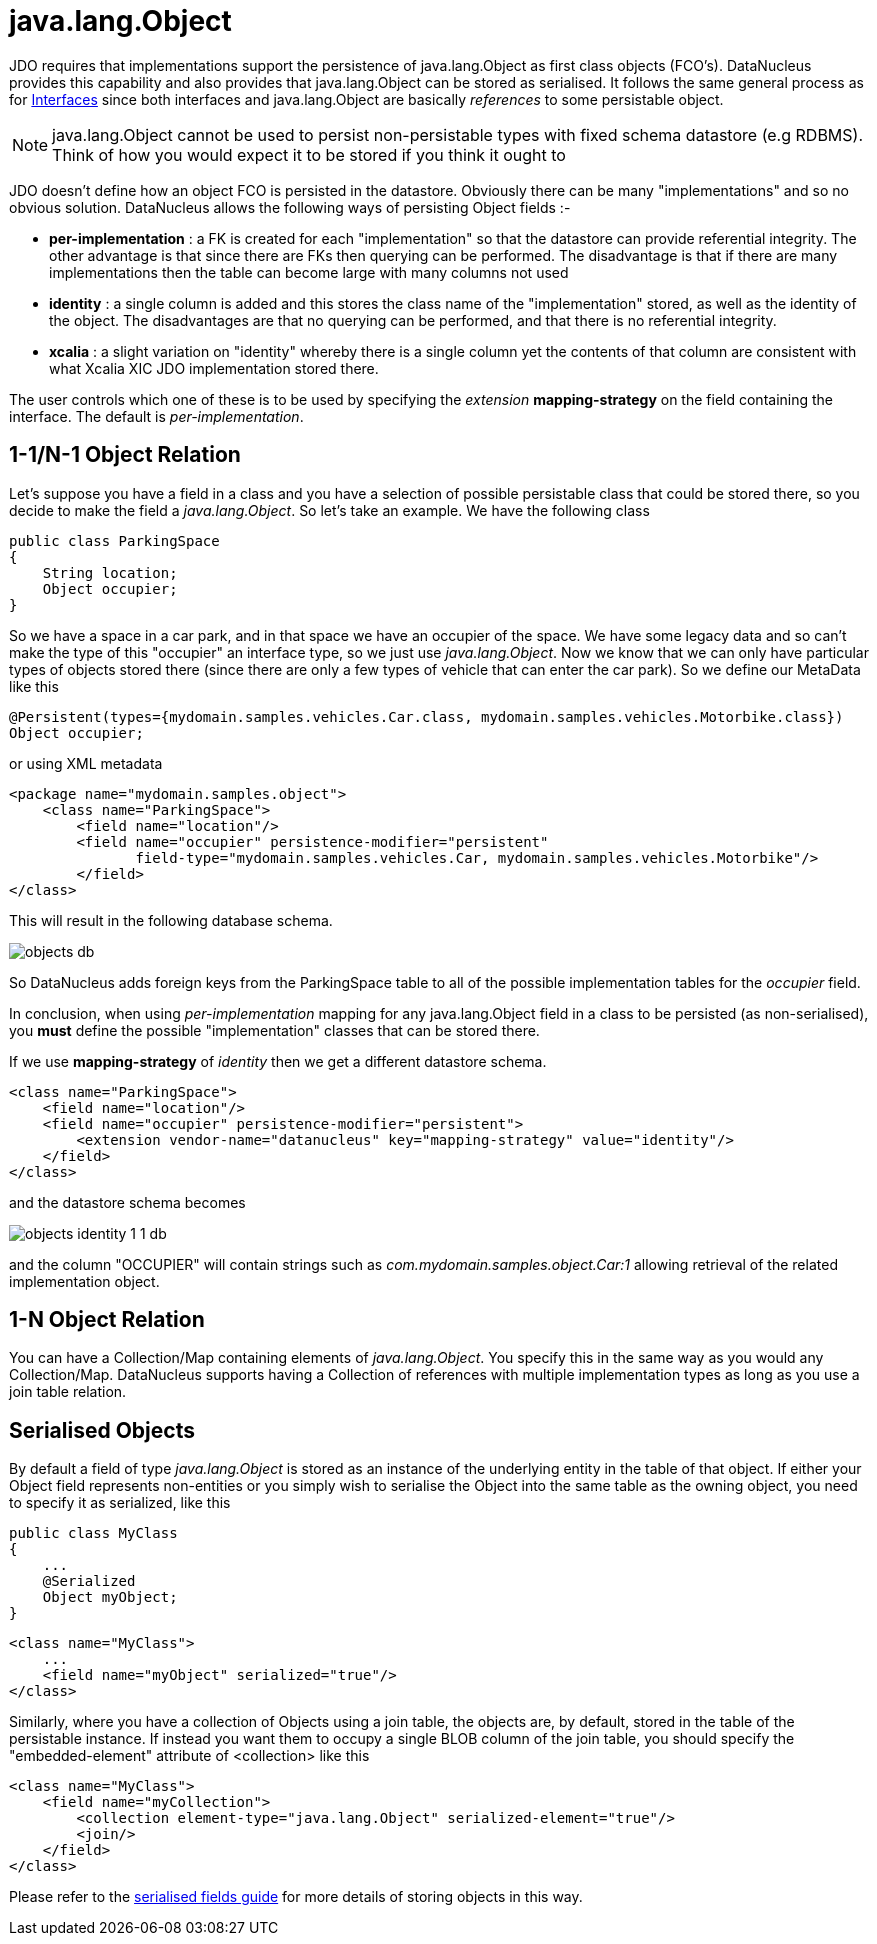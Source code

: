 [[objects]]
= java.lang.Object
:_basedir: ../
:_imagesdir: images/


JDO requires that implementations support the persistence of java.lang.Object as first class objects (FCO's). 
DataNucleus provides this capability and also provides that java.lang.Object can be stored as serialised. 
It follows the same general process as for link:mapping.html#interfaces[Interfaces] since both interfaces and java.lang.Object are basically _references_ to some persistable object.

NOTE: java.lang.Object cannot be used to persist non-persistable types with fixed schema datastore (e.g RDBMS). Think of how you would expect it to be stored if you think it ought to


JDO doesn't define how an object FCO is persisted in the datastore. Obviously there can be many "implementations" and so no obvious solution.
DataNucleus allows the following ways of persisting Object fields :-

* *per-implementation* : a FK is created for each "implementation" so that the datastore can provide referential integrity. The other advantage is that since there are FKs then
querying can be performed. The disadvantage is that if there are many implementations then the table can become large with many columns not used
* *identity* : a single column is added and this stores the class name of the "implementation" stored, as well as the identity of the object. The disadvantages are that
no querying can be performed, and that there is no referential integrity.
* *xcalia* : a slight variation on "identity" whereby there is a single column yet the contents of that column are consistent with what Xcalia XIC JDO implementation stored there.

The user controls which one of these is to be used by specifying the _extension_ *mapping-strategy* on the field containing the interface. 
The default is _per-implementation_.


[[objects_one_one]]
== 1-1/N-1 Object Relation

Let's suppose you have a field in a class and you have a selection of possible persistable class that could be stored there, so you decide to make the field a _java.lang.Object_. 
So let's take an example. We have the following class

[source,java]
-----
public class ParkingSpace
{
    String location;
    Object occupier;
}
-----

So we have a space in a car park, and in that space we have an occupier of the space. We have some legacy data and so can't make the type of this "occupier" an interface type, 
so we just use _java.lang.Object_. Now we know that we can only have particular types of objects stored there (since there are only a few types of vehicle that can enter the car park).
So we define our MetaData like this

[source,java]
-----
@Persistent(types={mydomain.samples.vehicles.Car.class, mydomain.samples.vehicles.Motorbike.class})
Object occupier;
-----

or using XML metadata

[source,xml]
-----
<package name="mydomain.samples.object">
    <class name="ParkingSpace">
        <field name="location"/>
        <field name="occupier" persistence-modifier="persistent"
               field-type="mydomain.samples.vehicles.Car, mydomain.samples.vehicles.Motorbike"/>
        </field>
</class>
-----

This will result in the following database schema.

image:../images/objects_db.png[]

So DataNucleus adds foreign keys from the ParkingSpace table to all of the possible implementation tables for the _occupier_ field.

In conclusion, when using _per-implementation_ mapping for any java.lang.Object field in a class to be persisted (as non-serialised), you *must* define the possible 
"implementation" classes that can be stored there.

If we use *mapping-strategy* of _identity_ then we get a different datastore schema.

[source,xml]
-----
<class name="ParkingSpace">
    <field name="location"/>
    <field name="occupier" persistence-modifier="persistent">
        <extension vendor-name="datanucleus" key="mapping-strategy" value="identity"/>
    </field>
</class>
-----

and the datastore schema becomes

image:../images/objects_identity_1_1_db.png[]

and the column "OCCUPIER" will contain strings such as _com.mydomain.samples.object.Car:1_ allowing retrieval of the related implementation object.



[[objects_one_many]]
== 1-N Object Relation

You can have a Collection/Map containing elements of _java.lang.Object_. You specify this in the same way as you would any Collection/Map. 
DataNucleus supports having a Collection of references with multiple implementation types as long as you use a join table relation.


[[objects_serialised]]
== Serialised Objects

By default a field of type _java.lang.Object_ is stored as an instance of the underlying entity in the table of that object. 
If either your Object field represents non-entities or you simply wish to serialise the Object into the same table as the owning object, 
you need to specify it as serialized, like this

[source,java]
-----
public class MyClass
{
    ...
    @Serialized
    Object myObject;
}
-----

[source,xml]
-----
<class name="MyClass">
    ...
    <field name="myObject" serialized="true"/>
</class>
-----

Similarly, where you have a collection of Objects using a join table, the objects are, by default, stored in the table of the persistable instance. 
If instead you want them to occupy a single BLOB column of the join table, you should specify the "embedded-element" attribute of <collection> like this

[source,xml]
-----
<class name="MyClass">
    <field name="myCollection">
        <collection element-type="java.lang.Object" serialized-element="true"/>
        <join/>
    </field>
</class>
-----

Please refer to the link:mapping.html#serialised[serialised fields guide] for more details of storing objects in this way.

